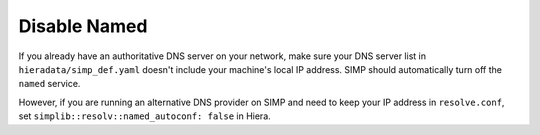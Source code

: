 Disable Named
=============

If you already have an authoritative DNS server on your network, make sure your
DNS server list in ``hieradata/simp_def.yaml``  doesn't include your machine's
local IP address. SIMP should automatically turn off the ``named`` service.

However, if you are running an alternative DNS provider on SIMP and need to
keep your IP address in ``resolve.conf``, set
``simplib::resolv::named_autoconf: false`` in Hiera.
